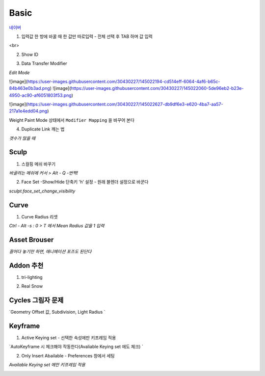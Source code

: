 Basic
======

`네이버 <https://www.naver.com/>`_

1. 입력값 한 방에 바꿀 때 한 값만 따로입력 - 전체 선택 후 TAB 하며 값 입력

.. image:: https://user-images.githubusercontent.com/30430227/143843704-774493bb-d855-4411-9a40-3478f3fc5e19.png
.. image:: https://user-images.githubusercontent.com/30430227/143843850-924c2d31-244c-4dc2-bf50-eb1cc5337181.png

<br>

2. Show ID

.. image:: https://user-images.githubusercontent.com/30430227/144799109-a3246372-7118-40db-b7c2-1a77d9dc2e55.png
.. image:: https://user-images.githubusercontent.com/30430227/144799197-936e18b7-99cd-4e03-b738-f672cb13690c.png

.. image:: https://user-images.githubusercontent.com/30430227/144799151-10c2783f-fe13-4436-87fa-619bcba386e4.png

3. Data Transfer Modifier

`Edit Mode`

![image](https://user-images.githubusercontent.com/30430227/145022194-cd514eff-6064-4af6-b65c-84b463e0b3ad.png)
![image](https://user-images.githubusercontent.com/30430227/145022060-5de96eb2-b23e-4950-ac90-af6051803f53.png)

![image](https://user-images.githubusercontent.com/30430227/145022627-db9df6e3-e620-4ba7-aa57-217a1e4edd04.png)

Weight Paint Mode 상태에서 ``Modifier Mapping`` 을 바꾸어 본다

.. image:: https://user-images.githubusercontent.com/30430227/145024053-a5968020-e583-4af6-a28a-42b018275d02.png)
.. image:: (https://user-images.githubusercontent.com/30430227/145024222-d49ae928-0dee-4a42-925e-6d824246ff45.png


4. Duplicate Link 깨는 법 

.. image:: https://user-images.githubusercontent.com/30430227/145061318-84b4ee5d-4365-41e2-b813-5ab36b0eda9b.png

`갯수가 많을 때`

.. image:: https://user-images.githubusercontent.com/30430227/145061454-0c11b232-25ef-4083-b7af-4f5598d04fb2.png


Sculp
-------

1. 스컬핑 메쉬 바꾸기

`바굴려는 메쉬에 커서 > Alt - Q -번쩍!`

2. Face Set -Show/Hide 단축키 'h' 설정 - 원래 블렌더 설정으로 바꾼다

`sculpt.face_set_change_visibility`

.. image:: https://user-images.githubusercontent.com/30430227/143410304-ace387e8-ec47-46ea-b660-1e448f5b465d.png

.. image:: https://user-images.githubusercontent.com/30430227/143422468-e1cf50a6-06f7-435d-a583-686fc1506057.png
.. image:: https://user-images.githubusercontent.com/30430227/143422493-d222eb93-f7f4-4e06-a35c-94e205f5a203.png


Curve 
---------

1. Curve Radius 리셋

.. image:: https://user-images.githubusercontent.com/30430227/142765771-4586339d-4bcd-46c7-984a-8d0b2bc3f6df.png

`Ctrl - Alt -s : 0 > T 에서 Mean Radius 값을 1 입력`

.. image:: https://user-images.githubusercontent.com/30430227/142765859-8a211177-a517-4373-9e2e-65460432db91.png


Asset Brouser 
--------------

`끌어다 놓기만 하면, 애니메이션 포즈도 된단다`

.. image:: https://user-images.githubusercontent.com/30430227/143679278-50e4df69-b0a5-4c0e-adbb-4cd5a47a9cb2.png


Addon 추천
------------

1. tri-lighting

.. image:: https://user-images.githubusercontent.com/30430227/143679350-dd56bc35-d1c0-4625-8dc0-625d5b71fef0.png

2. Real Snow 

.. image:: https://user-images.githubusercontent.com/30430227/143679718-2d22cc79-f7bf-457e-a554-c799750e8a07.png


Cycles 그림자 문제 
---------------

.. image:: https://user-images.githubusercontent.com/30430227/148009574-debaf2bc-0c0b-4785-9f1b-638577c04879.png
.. image:: https://user-images.githubusercontent.com/30430227/148009731-dbdd2d41-a369-49e5-997b-1007124ee12c.png


`Geometry Offset 값, Subdivision, Light Radius `

.. image:: https://user-images.githubusercontent.com/30430227/148009612-103bf8b6-c848-4c21-9870-f3609535fba8.png

.. image:: https://user-images.githubusercontent.com/30430227/148009707-7a839b2f-9ba2-4ea8-8f5b-5e85cf6eb710.png


Keyframe 
---------

1. Active Keying set - 선택한 속성에만 키프레임 적용

`AutoKeyframe 시 체크해야 작동한다(Avaliable Keying set 에도 체크) `

.. image:: https://user-images.githubusercontent.com/30430227/148859376-ed1dcff8-bb89-4b75-8a31-f01c83d49f38.png
.. image:: https://user-images.githubusercontent.com/30430227/148859406-19b1ccb5-0f5f-4cd2-950e-2c63eafbbb51.png


2. Only Insert Abailable - Preferences 창에서 세팅

`Available Keying set 에만 키프레임 적용`

.. image:: https://user-images.githubusercontent.com/30430227/148860207-875baae6-e0a4-4c40-891f-4b40b60b84ef.png)



